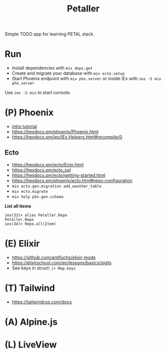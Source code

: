 #+title: Petaller

Simple TODO app for learning PETAL stack.

* Run
+ Install dependencies with ~mix deps.get~
+ Create and migrate your database with ~mix ecto.setup~
+ Start Phoenix endpoint with ~mix phx.server~ or inside IEx with ~iex -S mix phx.server~

Use ~iex -S mix~ to start console.

* (P) Phoenix
+ [[https://serokell.io/blog/introduction-to-phoenix][intro tutorial]]
+ [[https://hexdocs.pm/phoenix/Phoenix.html]]
+ https://hexdocs.pm/iex/IEx.Helpers.html#recompile/0

** Ecto
+ [[https://hexdocs.pm/ecto/Ecto.html]]
+ https://hexdocs.pm/ecto_sql
+ https://hexdocs.pm/ecto/getting-started.html
+ https://hexdocs.pm/phoenix/ecto.html#repo-configuration
+ ~mix ecto.gen.migration add_weather_table~
+ ~mix ecto.migrate~
+ ~mix help phx.gen.schema~

*List all items*
#+begin_src
iex(33)> alias Petaller.Repo
Petaller.Repo
iex(34)> Repo.all(Item) 
#+end_src
* (E) Elixir
+ [[https://github.com/antifuchs/elixir-mode]]
+ https://elixirschool.com/en/lessons/basics/sigils
+ See keys in struct: ~|> Map.keys~
* (T) Tailwind
+ https://tailwindcss.com/docs

* (A) Alpine.js
* (L) LiveView
